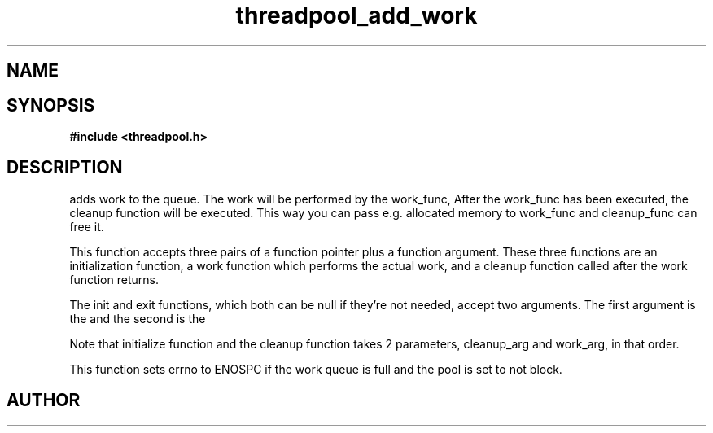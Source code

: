 .TH threadpool_add_work 3 2016-01-30 "" "The Meta C Library"
.SH NAME
.Nm threadpool_add_work
.Nd Add work to the thread pool's work queue.
.SH SYNOPSIS
.B #include <threadpool.h>
.Fo "int threadpool_add_work"
.Fa "threadpool tp"
.Fa "void (*initfn)(void*, void*)"
.Fa "void *initarg"
.Fa "void* (*workfn)(void*)"
.Fa "void* workarg"
.Fa "void (*exitfn)(void*, void*)"
.Fa "void* exitarg"
.Fc
.SH DESCRIPTION
.Nm threadpool_add_work()
adds work to the queue. The work will be performed by the work_func,
After the work_func has been executed, the cleanup function will
be executed. This way you can pass e.g. allocated memory to work_func
and cleanup_func can free it.
.PP
This function accepts three pairs of a function pointer plus a function
argument. These three functions are an initialization function, a work
function which performs the actual work, and a cleanup function called
after the work function returns. 
.PP
The init and exit functions, which both can be null if they're not needed,
accept two arguments. The first argument is the
.Fa initarg
and the second
is the 
.Fa workarg.
.PP
Note that initialize function and the cleanup function takes 2 parameters,
cleanup_arg and work_arg, in that order.
.PP
This function sets errno to ENOSPC if the work queue is full and
the pool is set to not block.
.SH AUTHOR
.An B. Augestad, bjorn.augestad@gmail.com

